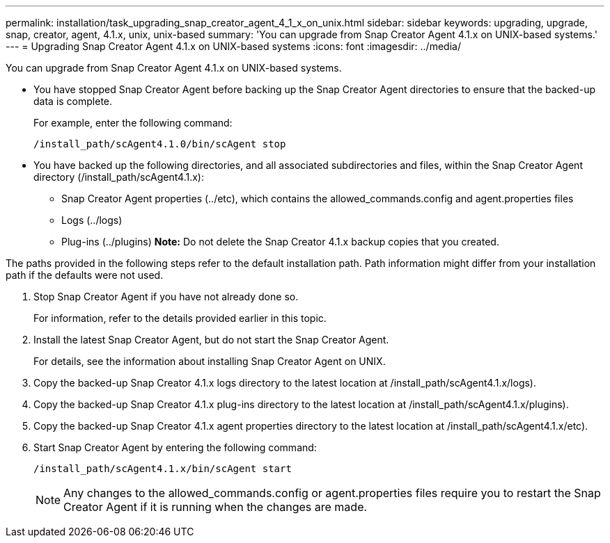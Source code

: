 ---
permalink: installation/task_upgrading_snap_creator_agent_4_1_x_on_unix.html
sidebar: sidebar
keywords: upgrading, upgrade, snap, creator, agent, 4.1.x, unix, unix-based
summary: 'You can upgrade from Snap Creator Agent 4.1.x on UNIX-based systems.'
---
= Upgrading Snap Creator Agent 4.1.x on UNIX-based systems
:icons: font
:imagesdir: ../media/

[.lead]
You can upgrade from Snap Creator Agent 4.1.x on UNIX-based systems.

* You have stopped Snap Creator Agent before backing up the Snap Creator Agent directories to ensure that the backed-up data is complete.
+
For example, enter the following command:
+
----
/install_path/scAgent4.1.0/bin/scAgent stop
----

* You have backed up the following directories, and all associated subdirectories and files, within the Snap Creator Agent directory (/install_path/scAgent4.1.x):
 ** Snap Creator Agent properties (../etc), which contains the allowed_commands.config and agent.properties files
 ** Logs (../logs)
 ** Plug-ins (../plugins)
*Note:* Do not delete the Snap Creator 4.1.x backup copies that you created.

The paths provided in the following steps refer to the default installation path. Path information might differ from your installation path if the defaults were not used.

. Stop Snap Creator Agent if you have not already done so.
+
For information, refer to the details provided earlier in this topic.

. Install the latest Snap Creator Agent, but do not start the Snap Creator Agent.
+
For details, see the information about installing Snap Creator Agent on UNIX.

. Copy the backed-up Snap Creator 4.1.x logs directory to the latest location at /install_path/scAgent4.1.x/logs).
. Copy the backed-up Snap Creator 4.1.x plug-ins directory to the latest location at /install_path/scAgent4.1.x/plugins).
. Copy the backed-up Snap Creator 4.1.x agent properties directory to the latest location at /install_path/scAgent4.1.x/etc).
. Start Snap Creator Agent by entering the following command:
+
----
/install_path/scAgent4.1.x/bin/scAgent start
----
+
NOTE: Any changes to the allowed_commands.config or agent.properties files require you to restart the Snap Creator Agent if it is running when the changes are made.

